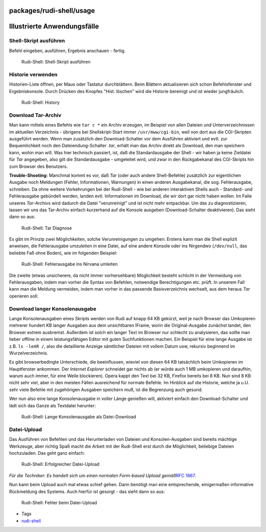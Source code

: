 packages/rudi-shell/usage
=========================
.. _IllustrierteAnwendungsfälle:

Illustrierte Anwendungsfälle
============================

.. _Shell-Skriptausführen:

Shell-Skript ausführen
----------------------

Befehl eingeben, ausführen, Ergebnis anschauen - fertig.

.. figure:: /screenshots/40.gif
   :alt: Rudi-Shell: Shell-Skript ausführen

   Rudi-Shell: Shell-Skript ausführen

.. _Historieverwenden:

Historie verwenden
------------------

Historien-Liste öffnen, per Maus oder Tastatur durchblättern. Beim
Blättern aktualisieren sich schon Befehlsfenster und Ergebniskonsole.
Durch Drücken des Knopfes "Hist. löschen" wird die Historie bereinigt
und ist wieder jungfräulich.

.. figure:: /screenshots/41.gif
   :alt: Rudi-Shell: History

   Rudi-Shell: History

.. _DownloadTar-Archiv:

Download Tar-Archiv
-------------------

Man kann mittels eines Befehls wie ``tar c *`` ein Archiv erzeugen, im
Beispiel von allen Dateien und Unterverzeichnissen im aktuellen
Verzeichnis - übrigens bei Shellskript-Start immer ``/usr/mww/cgi-bin``,
weil von dort aus die CGI-Skripten ausgeführt werden. Wenn man
zusätzlich den Download-Schalter vor dem Ausführen aktiviert und evtl.
zur Bequemlichkeit noch den Dateiendung-Schalter *.tar*, erhält man das
Archiv direkt als Download, den man speichern kann, wohin man will. Was
hier technisch passiert, ist, daß die Standardausgabe der Shell - wir
haben ja keine Zieldatei für *Tar* angegeben, also gilt die
Standardausgabe - umgeleitet wird, und zwar in den Rückgabekanal des
CGI-Skripts hin zum Browser des Benutzers.

**Trouble-Shooting:** Manchmal kommt es vor, daß *Tar* (oder auch andere
Shell-Befehle) zusätzlich zur eigentlichen Ausgabe noch Meldungen
(Fehler, Informationen, Warnungen) in einen anderen Ausgabekanal, die
sog. Fehlerausgabe, schreiben. Da ohne weitere Vorkehrungen bei der
Rudi-Shell - wie bei anderen interaktiven Shells auch - Standard- und
Fehlerausgabe gebündelt werden, landen evtl. Informationen im Download,
die wir dort gar nicht haben wollen. Im Falle unseres *Tar*-Archivs wird
dadurch die Datei "verunreinigt" und ist nicht mehr entpackbar. Um das
zu diagnostizieren, lassen wir uns das Tar-Archiv einfach kurzerhand auf
die Konsole ausgeben (Download-Schalter deaktivieren). Das sieht dann so
aus:

.. figure:: /screenshots/42.gif
   :alt: Rudi-Shell: Tar Diagnose

   Rudi-Shell: Tar Diagnose

Es gibt im Prinzip zwei Möglichkeiten, solche Verunreinigungen zu
umgehen: Erstens kann man die Shell explizit anweisen, die Fehlerausgabe
umzuleiten in eine Datei, auf eine andere Konsole oder ins Nirgendwo
(``/dev/null``, das beliebte Faß ohne Boden), wie im folgenden Beispiel:

.. figure:: /screenshots/43.gif
   :alt: Rudi-Shell: Fehlerausgabe ins Nirvana umleiten

   Rudi-Shell: Fehlerausgabe ins Nirvana umleiten

Die zweite (etwas unsicherere, da nicht immer vorhersehbare) Möglichkeit
besteht schlicht in der Vermeidung von Fehlerausgaben, indem man vorher
die Syntax von Befehlen, notwendige Berechtigungen etc. prüft. In
unserem Fall kann man die Meldung vermeiden, indem man vorher in das
passende Basisverzeichnis wechselt, aus dem heraus *Tar* operieren soll:

.. figure:: /screenshots/44.gif
   :alt: Rudi-Shell: Fehlerausgabe durch vorbereitende Schritte
   vermeiden

   Rudi-Shell: Fehlerausgabe durch vorbereitende Schritte vermeiden

.. _DownloadlangerKonsolenausgabe:

Download langer Konsolenausgabe
-------------------------------

Lange Konsolenausgaben eines Skripts werden von Rudi auf knapp 64 KB
gekürzt, weil je nach Browser das Umkopieren mehrerer hundert KB langer
Ausgaben aus dem unsichtbaren IFrame, worin die Original-Ausgabe
zunächst landet, den Browser extrem ausbremst. Außerdem ist solch ein
langer Text im Browser nur schlecht zu analysieren, das sollte man
lieber offline in einem leistungsfähigen Editor mit guten Suchfunktionen
machen. Ein Beispiel für eine lange Ausgabe ist z.B. ``ls -leAR /``,
also die detaillierte Anzeige sämtlicher Dateien mit vollem Datum usw,
rekursiv beginnend im Wurzelverzeichnis.

Es gibt browserbedingte Unterschiede, die beeinflussen, wieviel von
diesen 64 KB tatsächlich beim Umkopieren im Hauptfenster ankommen. Der
*Internet Explorer* schneidet gar nichts ab (er würde auch 1 MB
umkopieren und daraufhin, warum auch immer, für eine Weile blockieren).
Opera kappt den Text bei 32 KB, Firefox bereits bei 8 KB. Nun sind 8 KB
nicht sehr viel, aber in den meisten Fällen ausreichend für normale
Befehle. Im Hinblick auf die Historie, welche ja u.U. sehr viele Befehle
mit zugehörigen Ausgaben speichern muß, ist die Begrenzung auch gesund.

Wer nun also eine lange Konsolenausgabe in voller Länge genießen will,
aktiviert einfach den Download-Schalter und lädt sich das Ganze als
Textdatei herunter:

.. figure:: /screenshots/45.gif
   :alt: Rudi-Shell: Lange Konsolenausgabe als Datei-Download

   Rudi-Shell: Lange Konsolenausgabe als Datei-Download

.. _Datei-Upload:

Datei-Upload
------------

Das Ausführen von Befehlen und das Herunterladen von Dateien und
Konsolen-Ausgaben sind bereits mächtige Werkzeuge, aber richtig Spaß
macht die Arbeit mit der Rudi-Shell erst durch die Möglichkeit,
beliebige Dateien hochzuladen. Das geht ganz einfach:

.. figure:: /screenshots/46.gif
   :alt: Rudi-Shell: Erfolgreicher Datei-Upload

   Rudi-Shell: Erfolgreicher Datei-Upload

*Für die Techniker: Es handelt sich um einen normalen Form-based Upload
gemäß*\ `​RFC 1867 <http://www.ietf.org/rfc/rfc1867.txt>`__\ *.*

Nun kann beim Upload auch mal etwas schief gehen. Dann benötigt man eine
entsprechende, einigermaßen informative Rückmeldung des Systems. Auch
hierfür ist gesorgt - das sieht dann so aus:

.. figure:: /screenshots/47.gif
   :alt: Rudi-Shell: Fehler beim Datei-Upload

   Rudi-Shell: Fehler beim Datei-Upload

-  Tags
-  `rudi-shell </tags/rudi-shell>`__
